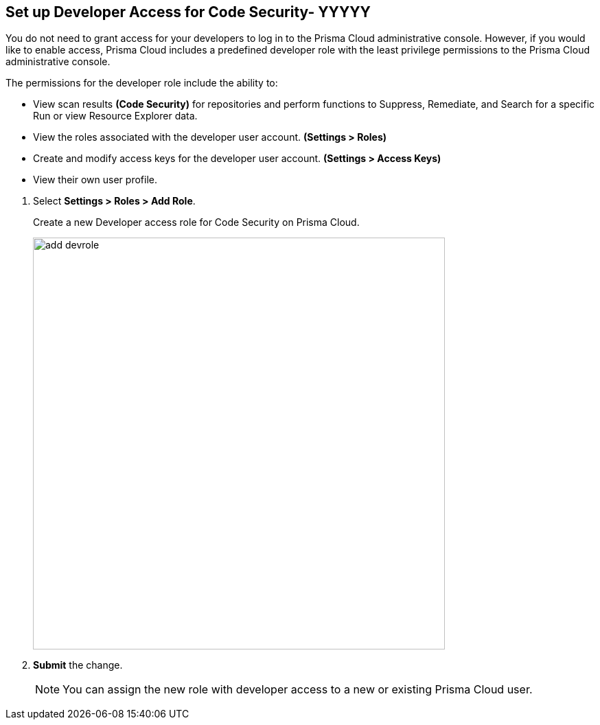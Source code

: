 :topic_type: task

[.task]
== Set up Developer Access for Code Security- YYYYY


You do not need to grant access for your developers to log in to the Prisma Cloud administrative console. However, if you would like to enable access, Prisma Cloud includes a predefined developer role with the least privilege permissions to the Prisma Cloud administrative console.

The permissions for the developer role include the ability to:

* View scan results *(Code Security)* for repositories and perform functions to Suppress, Remediate, and Search for a specific Run or view Resource Explorer data.
* View the roles associated with the developer user account. *(Settings > Roles)*
* Create and modify access keys for the developer user account. *(Settings > Access Keys)*
* View their own user profile.


[.procedure]

. Select *Settings > Roles > Add Role*.
+
Create a new Developer access role for Code Security on Prisma Cloud.
+
image::add_devrole.png[width=600]

. *Submit* the change.
+
NOTE: You can assign the new role with developer access to a new or existing Prisma Cloud user.


